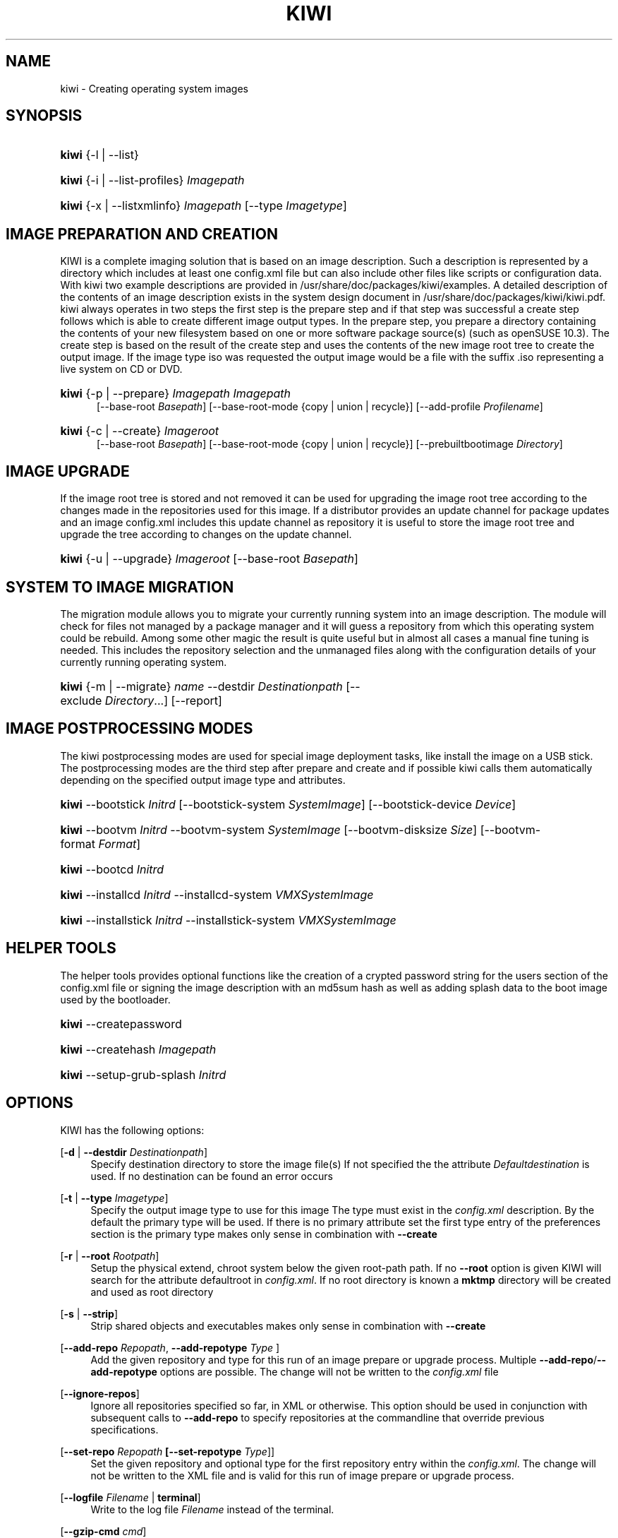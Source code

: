 .\"     Title: kiwi
.\"    Author: Marcus Schäfer <ms (AT) suse.de>
.\" Generator: DocBook XSL Stylesheets v1.73.1 <http://docbook.sf.net/>
.\"      Date: Created: 11/29/2007
.\"    Manual: KIWI Manualpage
.\"    Source: KIWI v1.98, r847
.\"
.TH "KIWI" "1" "Created: 11/29/2007" "KIWI v1\.98, r847" "KIWI Manualpage"
.\" disable hyphenation
.nh
.\" disable justification (adjust text to left margin only)
.ad l
.SH "NAME"
kiwi - Creating operating system images
.SH "SYNOPSIS"
.HP 5
\fBkiwi\fR {\-l | \-\-list}
.HP 5
\fBkiwi\fR {\-i | \-\-list\-profiles} \fIImagepath\fR
.HP 5
\fBkiwi\fR {\-x | \-\-listxmlinfo} \fIImagepath\fR [\-\-type\ \fIImagetype\fR]
.SH "IMAGE PREPARATION AND CREATION"
.PP
KIWI is a complete imaging solution that is based on an image description\. Such a description is represented by a directory which includes at least one config\.xml file but can also include other files like scripts or configuration data\. With kiwi two example descriptions are provided in /usr/share/doc/packages/kiwi/examples\. A detailed description of the contents of an image description exists in the system design document in /usr/share/doc/packages/kiwi/kiwi\.pdf\. kiwi always operates in two steps the first step is the prepare step and if that step was successful a create step follows which is able to create different image output types\. In the prepare step, you prepare a directory containing the contents of your new filesystem based on one or more software package source(s) (such as openSUSE 10\.3)\. The create step is based on the result of the create step and uses the contents of the new image root tree to create the output image\. If the image type iso was requested the output image would be a file with the suffix \.iso representing a live system on CD or DVD\.
.HP 5
\fBkiwi\fR {\-p | \-\-prepare} \fIImagepath\fR \fIImagepath\fR
.br
[\-\-base\-root\ \fIBasepath\fR] [\-\-base\-root\-mode\ {copy\ |\ union\ |\ recycle}] [\-\-add\-profile\ \fIProfilename\fR]
.HP 5
\fBkiwi\fR {\-c | \-\-create} \fIImageroot\fR
.br
[\-\-base\-root\ \fIBasepath\fR] [\-\-base\-root\-mode\ {copy\ |\ union\ |\ recycle}] [\-\-prebuiltbootimage\ \fIDirectory\fR]
.SH "IMAGE UPGRADE"
.PP
If the image root tree is stored and not removed it can be used for upgrading the image root tree according to the changes made in the repositories used for this image\. If a distributor provides an update channel for package updates and an image config\.xml includes this update channel as repository it is useful to store the image root tree and upgrade the tree according to changes on the update channel\.
.HP 5
\fBkiwi\fR {\-u | \-\-upgrade} \fIImageroot\fR [\-\-base\-root\ \fIBasepath\fR]
.SH "SYSTEM TO IMAGE MIGRATION"
.PP
The migration module allows you to migrate your currently running system into an image description\. The module will check for files not managed by a package manager and it will guess a repository from which this operating system could be rebuild\. Among some other magic the result is quite useful but in almost all cases a manual fine tuning is needed\. This includes the repository selection and the unmanaged files along with the configuration details of your currently running operating system\.
.HP 5
\fBkiwi\fR {\-m | \-\-migrate} \fIname\fR \-\-destdir\ \fIDestinationpath\fR [\-\-exclude\ \fIDirectory\fR...] [\-\-report]
.SH "IMAGE POSTPROCESSING MODES"
.PP
The kiwi postprocessing modes are used for special image deployment tasks, like install the image on a USB stick\. The postprocessing modes are the third step after prepare and create and if possible kiwi calls them automatically depending on the specified output image type and attributes\.
.HP 5
\fBkiwi\fR \-\-bootstick\ \fIInitrd\fR [\-\-bootstick\-system\ \fISystemImage\fR] [\-\-bootstick\-device\ \fIDevice\fR]
.HP 5
\fBkiwi\fR \-\-bootvm\ \fIInitrd\fR \-\-bootvm\-system\ \fISystemImage\fR [\-\-bootvm\-disksize\ \fISize\fR] [\-\-bootvm\-format\ \fIFormat\fR]
.HP 5
\fBkiwi\fR \-\-bootcd\ \fIInitrd\fR
.HP 5
\fBkiwi\fR \-\-installcd\ \fIInitrd\fR \-\-installcd\-system\ \fIVMXSystemImage\fR
.HP 5
\fBkiwi\fR \-\-installstick\ \fIInitrd\fR \-\-installstick\-system\ \fIVMXSystemImage\fR
.SH "HELPER TOOLS"
.PP
The helper tools provides optional functions like the creation of a crypted password string for the users section of the config\.xml file or signing the image description with an md5sum hash as well as adding splash data to the boot image used by the bootloader\.
.HP 5
\fBkiwi\fR \-\-createpassword
.HP 5
\fBkiwi\fR \-\-createhash\ \fIImagepath\fR
.HP 5
\fBkiwi\fR \-\-setup\-grub\-splash\ \fIInitrd\fR
.SH "OPTIONS"
.PP
KIWI has the following options:
.PP
[\fB\-d\fR | \fB\-\-destdir \fR\fB\fIDestinationpath\fR\fR]
.RS 4
Specify destination directory to store the image file(s) If not specified the the attribute
\fIDefaultdestination\fR
is used\. If no destination can be found an error occurs
.RE
.PP
[\fB\-t\fR | \fB\-\-type \fR\fB\fIImagetype\fR\fR]
.RS 4
Specify the output image type to use for this image The type must exist in the
\fIconfig\.xml\fR
description\. By the default the primary type will be used\. If there is no primary attribute set the first type entry of the preferences section is the primary type makes only sense in combination with
\fB\-\-create\fR
.RE
.PP
[\fB\-r\fR | \fB\-\-root \fR\fB\fIRootpath\fR\fR]
.RS 4
Setup the physical extend, chroot system below the given root\-path path\. If no
\fB\-\-root\fR
option is given KIWI will search for the attribute defaultroot in
\fIconfig\.xml\fR\. If no root directory is known a
\fBmktmp\fR
directory will be created and used as root directory
.RE
.PP
[\fB\-s\fR | \fB\-\-strip\fR]
.RS 4
Strip shared objects and executables makes only sense in combination with
\fB\-\-create\fR
.RE
.PP
[\fB\-\-add\-repo \fR\fB\fIRepopath\fR\fR, \fB\-\-add\-repotype \fR\fB\fIType\fR\fR ]
.RS 4
Add the given repository and type for this run of an image prepare or upgrade process\. Multiple
\fB\-\-add\-repo\fR/\fB\-\-add\-repotype\fR
options are possible\. The change will not be written to the
\fIconfig\.xml\fR
file
.RE
.PP
[\fB\-\-ignore\-repos\fR]
.RS 4
Ignore all repositories specified so far, in XML or otherwise\. This option should be used in conjunction with subsequent calls to
\fB\-\-add\-repo\fR
to specify repositories at the commandline that override previous specifications\.
.RE
.PP
[\fB\-\-set\-repo \fR\fB\fIRepopath\fR\fR\fB \fR\fB[\fB\-\-set\-repotype \fR\fB\fIType\fR\fR]\fR]
.RS 4
Set the given repository and optional type for the first repository entry within the
\fIconfig\.xml\fR\. The change will not be written to the XML file and is valid for this run of image prepare or upgrade process\.
.RE
.PP
[\fB\-\-logfile \fR\fB\fIFilename\fR\fR | \fBterminal\fR]
.RS 4
Write to the log file
\fIFilename\fR
instead of the terminal\.
.RE
.PP
[\fB\-\-gzip\-cmd \fR\fB\fIcmd\fR\fR]
.RS 4
Specify an alternate command to run when compressing boot and system images\. Command must accept
\fBgzip\fR
options\.
.RE
.PP
[\fB\-\-force\-new\-root\fR]
.RS 4
Force creation of new root directory\. If the directory already exists, it is deleted\.
.RE
.PP
[\fB\-\-log\-port \fR\fB\fIPortNumber\fR\fR]
.RS 4
Set the log server port\. By default port 9000 is used\. If multiple kiwi processes runs on one system it\'s recommended to set the logging port per process
.RE
.PP
[\fB\-\-rebuiltbootimage \fR\fB\fIDirectory\fR\fR]
.RS 4
Search in
\fIDirectory\fR
for pre\-built boot images\.
.RE
.SH "AUTHORS"
.PP
\fBMarcus Schäfer\fR <\&ms (AT) suse\.de\&>
.sp -1n
.IP "" 4
Developer
.PP
\fBThomas Schraitle\fR <\&thomas\.schraitle (AT) suse\.de\&>
.sp -1n
.IP "" 4
Manpage author

